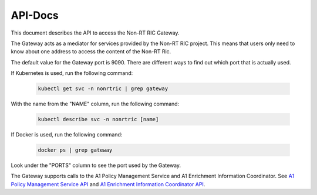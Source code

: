 .. This work is licensed under a Creative Commons Attribution 4.0 International License.
.. http://creativecommons.org/licenses/by/4.0
.. Copyright (C) 2021 Nordix

.. _api_docs:

========
API-Docs
========

This document describes the API to access the Non-RT RIC Gateway.

The Gateway acts as a mediator for services provided by the Non-RT RIC project. This means that users only need to
know about one address to access the content of the Non-RT Ric.

The default value for the Gateway port is 9090. There are different ways to find out which port that is actually used.

If Kubernetes is used, run the following command:

 .. code-block:: bash

    kubectl get svc -n nonrtric | grep gateway

With the name from the "NAME" column, run the following command:

 .. code-block:: bash

    kubectl describe svc -n nonrtric [name]

If Docker is used, run the following command:

 .. code-block:: bash

    docker ps | grep gateway

Look under the "PORTS" column to see the port used by the Gateway.

The Gateway supports calls to the A1 Policy Management Service and A1 Enrichment Information Coordinator.
See `A1 Policy Management Service API <https://docs.o-ran-sc.org/projects/o-ran-sc-nonrtric/en/latest/api-docs.html#a1-policy-management-service>`__
and `A1 Enrichment Information Coordinator API <https://docs.o-ran-sc.org/projects/o-ran-sc-nonrtric/en/latest/api-docs.html#enrichment-coordinator-service>`__.